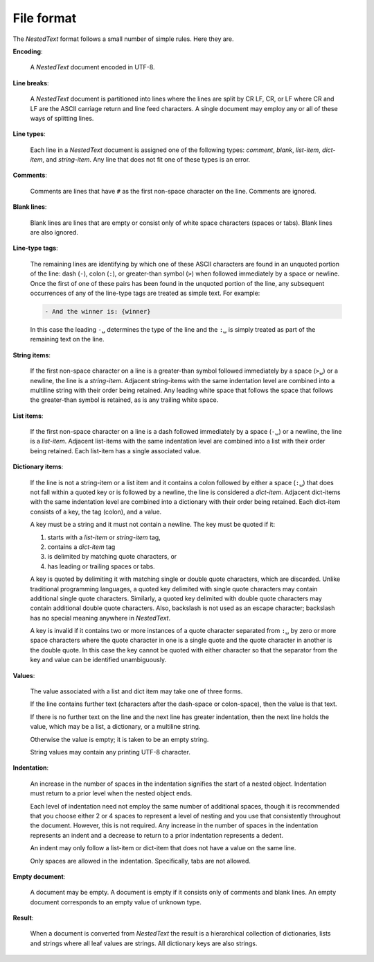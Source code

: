 .. _nestedtext file format:

***********
File format
***********
The *NestedText* format follows a small number of simple rules. Here they are.

**Encoding**:

    A *NestedText* document encoded in UTF-8.

**Line breaks**:

    A *NestedText* document is partitioned into lines where the lines are split 
    by CR LF, CR, or LF where CR and LF are the ASCII carriage return and line 
    feed characters.  A single document may employ any or all of these ways of 
    splitting lines.

**Line types**:

    Each line in a *NestedText* document is assigned one of the following types: 
    *comment*, *blank*, *list-item*, *dict-item*, and *string-item*.  Any line 
    that does not fit one of these types is an error.

**Comments**:

    Comments are lines that have ``#`` as the first non-space character on the 
    line.  Comments are ignored.

**Blank lines**:

    Blank lines are lines that are empty or consist only of white space 
    characters (spaces or tabs).  Blank lines are also ignored.

**Line-type tags**:

    The remaining lines are identifying by which one of these ASCII characters 
    are found in an unquoted portion of the line: dash (``-``), colon (``:``), 
    or greater-than symbol (``>``) when followed immediately by a space or 
    newline.  Once the first of one of these pairs has been found in the 
    unquoted portion of the line, any subsequent occurrences of any of the 
    line-type tags are treated as simple text.  For example:

    .. code-block:: nestedtext

        - And the winner is: {winner}

    In this case the leading ``-␣`` determines the type of the line and the
    ``:␣`` is simply treated as part of the remaining text on the line.

**String items**:

    If the first non-space character on a line is a greater-than symbol followed 
    immediately by a space (``>␣``) or a newline, the line is a *string-item*.  
    Adjacent string-items with the same indentation level are combined into 
    a multiline string with their order being retained.  Any leading white space 
    that follows the space that follows the greater-than symbol is retained, as 
    is any trailing white space.

**List items**:

    If the first non-space character on a line is a dash followed immediately by 
    a space (``-␣``) or a newline, the line is a *list-item*.  Adjacent 
    list-items with the same indentation level are combined into a list with 
    their order being retained.  Each list-item has a single associated value.

**Dictionary items**:

    If the line is not a string-item or a list item and it contains a colon 
    followed by either a space (``:␣``) that does not fall within a quoted key 
    or is followed by a newline, the line is considered a *dict-item*.  Adjacent 
    dict-items with the same indentation level are combined into a dictionary 
    with their order being retained.  Each dict-item consists of a key, the tag 
    (colon), and a value.

    A key must be a string and it must not contain a newline.  The key must be 
    quoted if it:

    1. starts with a *list-item* or *string-item* tag,
    2. contains a *dict-item* tag
    3. is delimited by matching quote characters, or
    4. has leading or trailing spaces or tabs.

    A key is quoted by delimiting it with matching single or double quote 
    characters, which are discarded.  Unlike traditional programming languages, 
    a quoted key delimited with single quote characters may contain additional 
    single quote characters. Similarly, a quoted key delimited with double quote 
    characters may contain additional double quote characters.  Also, backslash 
    is not used as an escape character; backslash has no special meaning 
    anywhere in *NestedText*.

    A key is invalid if it contains two or more instances of a quote character 
    separated from ``:␣`` by zero or more space characters where the quote 
    character in one is a single quote and the quote character in another is the 
    double quote.  In this case the key cannot be quoted with either character 
    so that the separator from the key and value can be identified 
    unambiguously.

**Values**:

    The value associated with a list and dict item may take one of three forms.  

    If the line contains further text (characters after the dash-space or 
    colon-space), then the value is that text.

    If there is no further text on the line and the next line has greater 
    indentation, then the next line holds the value, which may be a list, 
    a dictionary, or a multiline string.

    Otherwise the value is empty; it is taken to be an empty string.

    String values may contain any printing UTF-8 character.

**Indentation**:

    An increase in the number of spaces in the indentation signifies the start 
    of a nested object.  Indentation must return to a prior level when the 
    nested object ends.

    Each level of indentation need not employ the same number of additional 
    spaces, though it is recommended that you choose either 2 or 4 spaces to 
    represent a level of nesting and you use that consistently throughout the 
    document.  However, this is not required. Any increase in the number of 
    spaces in the indentation represents an indent and a decrease to return to 
    a prior indentation represents a dedent.

    An indent may only follow a list-item or dict-item that does not have 
    a value on the same line.

    Only spaces are allowed in the indentation. Specifically, tabs are not 
    allowed.

**Empty document**:

    A document may be empty. A document is empty if it consists only of
    comments and blank lines.  An empty document corresponds to an empty value 
    of unknown type.

**Result**:

    When a document is converted from *NestedText* the result is a hierarchical 
    collection of dictionaries, lists and strings where all leaf values are 
    strings.  All dictionary keys are also strings.
